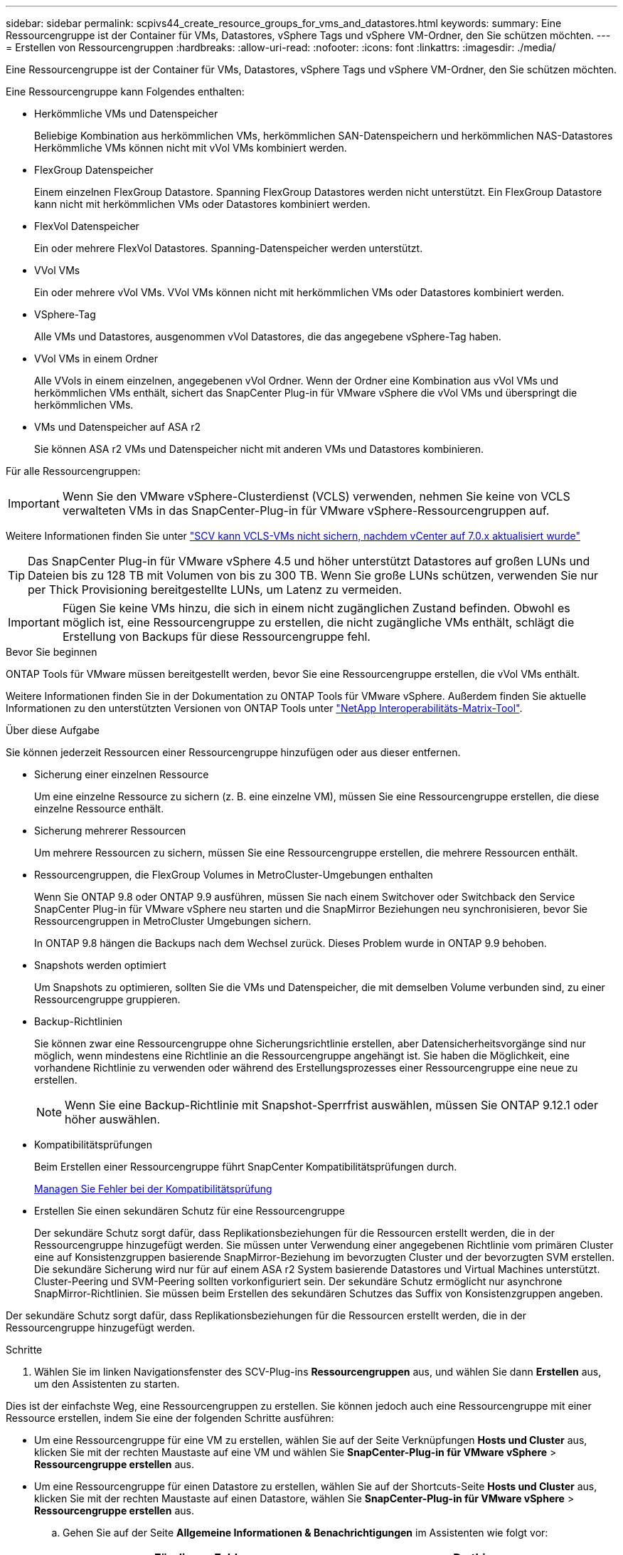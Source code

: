 ---
sidebar: sidebar 
permalink: scpivs44_create_resource_groups_for_vms_and_datastores.html 
keywords:  
summary: Eine Ressourcengruppe ist der Container für VMs, Datastores, vSphere Tags und vSphere VM-Ordner, den Sie schützen möchten. 
---
= Erstellen von Ressourcengruppen
:hardbreaks:
:allow-uri-read: 
:nofooter: 
:icons: font
:linkattrs: 
:imagesdir: ./media/


[role="lead"]
Eine Ressourcengruppe ist der Container für VMs, Datastores, vSphere Tags und vSphere VM-Ordner, den Sie schützen möchten.

Eine Ressourcengruppe kann Folgendes enthalten:

* Herkömmliche VMs und Datenspeicher
+
Beliebige Kombination aus herkömmlichen VMs, herkömmlichen SAN-Datenspeichern und herkömmlichen NAS-Datastores Herkömmliche VMs können nicht mit vVol VMs kombiniert werden.

* FlexGroup Datenspeicher
+
Einem einzelnen FlexGroup Datastore. Spanning FlexGroup Datastores werden nicht unterstützt. Ein FlexGroup Datastore kann nicht mit herkömmlichen VMs oder Datastores kombiniert werden.

* FlexVol Datenspeicher
+
Ein oder mehrere FlexVol Datastores. Spanning-Datenspeicher werden unterstützt.

* VVol VMs
+
Ein oder mehrere vVol VMs. VVol VMs können nicht mit herkömmlichen VMs oder Datastores kombiniert werden.

* VSphere-Tag
+
Alle VMs und Datastores, ausgenommen vVol Datastores, die das angegebene vSphere-Tag haben.

* VVol VMs in einem Ordner
+
Alle VVols in einem einzelnen, angegebenen vVol Ordner. Wenn der Ordner eine Kombination aus vVol VMs und herkömmlichen VMs enthält, sichert das SnapCenter Plug-in für VMware vSphere die vVol VMs und überspringt die herkömmlichen VMs.

* VMs und Datenspeicher auf ASA r2
+
Sie können ASA r2 VMs und Datenspeicher nicht mit anderen VMs und Datastores kombinieren.



Für alle Ressourcengruppen:


IMPORTANT: Wenn Sie den VMware vSphere-Clusterdienst (VCLS) verwenden, nehmen Sie keine von VCLS verwalteten VMs in das SnapCenter-Plug-in für VMware vSphere-Ressourcengruppen auf.

Weitere Informationen finden Sie unter https://kb.netapp.com/data-mgmt/SnapCenter/SC_KBs/SCV_unable_to_backup_vCLS_VMs_after_updating_vCenter_to_7.0.x["SCV kann VCLS-VMs nicht sichern, nachdem vCenter auf 7.0.x aktualisiert wurde"]


TIP: Das SnapCenter Plug-in für VMware vSphere 4.5 und höher unterstützt Datastores auf großen LUNs und Dateien bis zu 128 TB mit Volumen von bis zu 300 TB. Wenn Sie große LUNs schützen, verwenden Sie nur per Thick Provisioning bereitgestellte LUNs, um Latenz zu vermeiden.


IMPORTANT: Fügen Sie keine VMs hinzu, die sich in einem nicht zugänglichen Zustand befinden. Obwohl es möglich ist, eine Ressourcengruppe zu erstellen, die nicht zugängliche VMs enthält, schlägt die Erstellung von Backups für diese Ressourcengruppe fehl.

.Bevor Sie beginnen
ONTAP Tools für VMware müssen bereitgestellt werden, bevor Sie eine Ressourcengruppe erstellen, die vVol VMs enthält.

Weitere Informationen finden Sie in der Dokumentation zu ONTAP Tools für VMware vSphere. Außerdem finden Sie aktuelle Informationen zu den unterstützten Versionen von ONTAP Tools unter https://imt.netapp.com/matrix/imt.jsp?components=134348;&solution=1517&isHWU&src=IMT["NetApp Interoperabilitäts-Matrix-Tool"^].

.Über diese Aufgabe
Sie können jederzeit Ressourcen einer Ressourcengruppe hinzufügen oder aus dieser entfernen.

* Sicherung einer einzelnen Ressource
+
Um eine einzelne Ressource zu sichern (z. B. eine einzelne VM), müssen Sie eine Ressourcengruppe erstellen, die diese einzelne Ressource enthält.

* Sicherung mehrerer Ressourcen
+
Um mehrere Ressourcen zu sichern, müssen Sie eine Ressourcengruppe erstellen, die mehrere Ressourcen enthält.

* Ressourcengruppen, die FlexGroup Volumes in MetroCluster-Umgebungen enthalten
+
Wenn Sie ONTAP 9.8 oder ONTAP 9.9 ausführen, müssen Sie nach einem Switchover oder Switchback den Service SnapCenter Plug-in für VMware vSphere neu starten und die SnapMirror Beziehungen neu synchronisieren, bevor Sie Ressourcengruppen in MetroCluster Umgebungen sichern.

+
In ONTAP 9.8 hängen die Backups nach dem Wechsel zurück. Dieses Problem wurde in ONTAP 9.9 behoben.

* Snapshots werden optimiert
+
Um Snapshots zu optimieren, sollten Sie die VMs und Datenspeicher, die mit demselben Volume verbunden sind, zu einer Ressourcengruppe gruppieren.

* Backup-Richtlinien
+
Sie können zwar eine Ressourcengruppe ohne Sicherungsrichtlinie erstellen, aber Datensicherheitsvorgänge sind nur möglich, wenn mindestens eine Richtlinie an die Ressourcengruppe angehängt ist. Sie haben die Möglichkeit, eine vorhandene Richtlinie zu verwenden oder während des Erstellungsprozesses einer Ressourcengruppe eine neue zu erstellen.

+

NOTE: Wenn Sie eine Backup-Richtlinie mit Snapshot-Sperrfrist auswählen, müssen Sie ONTAP 9.12.1 oder höher auswählen.

* Kompatibilitätsprüfungen
+
Beim Erstellen einer Ressourcengruppe führt SnapCenter Kompatibilitätsprüfungen durch.

+
<<Managen Sie Fehler bei der Kompatibilitätsprüfung>>

* Erstellen Sie einen sekundären Schutz für eine Ressourcengruppe
+
Der sekundäre Schutz sorgt dafür, dass Replikationsbeziehungen für die Ressourcen erstellt werden, die in der Ressourcengruppe hinzugefügt werden. Sie müssen unter Verwendung einer angegebenen Richtlinie vom primären Cluster eine auf Konsistenzgruppen basierende SnapMirror-Beziehung im bevorzugten Cluster und der bevorzugten SVM erstellen. Die sekundäre Sicherung wird nur für auf einem ASA r2 System basierende Datastores und Virtual Machines unterstützt. Cluster-Peering und SVM-Peering sollten vorkonfiguriert sein. Der sekundäre Schutz ermöglicht nur asynchrone SnapMirror-Richtlinien. Sie müssen beim Erstellen des sekundären Schutzes das Suffix von Konsistenzgruppen angeben.



Der sekundäre Schutz sorgt dafür, dass Replikationsbeziehungen für die Ressourcen erstellt werden, die in der Ressourcengruppe hinzugefügt werden.

.Schritte
. Wählen Sie im linken Navigationsfenster des SCV-Plug-ins *Ressourcengruppen* aus, und wählen Sie dann *Erstellen* aus, um den Assistenten zu starten.


Dies ist der einfachste Weg, eine Ressourcengruppen zu erstellen. Sie können jedoch auch eine Ressourcengruppe mit einer Ressource erstellen, indem Sie eine der folgenden Schritte ausführen:

* Um eine Ressourcengruppe für eine VM zu erstellen, wählen Sie auf der Seite Verknüpfungen *Hosts und Cluster* aus, klicken Sie mit der rechten Maustaste auf eine VM und wählen Sie *SnapCenter-Plug-in für VMware vSphere* > *Ressourcengruppe erstellen* aus.
* Um eine Ressourcengruppe für einen Datastore zu erstellen, wählen Sie auf der Shortcuts-Seite *Hosts und Cluster* aus, klicken Sie mit der rechten Maustaste auf einen Datastore, wählen Sie *SnapCenter-Plug-in für VMware vSphere* > *Ressourcengruppe erstellen* aus.
+
.. Gehen Sie auf der Seite *Allgemeine Informationen & Benachrichtigungen* im Assistenten wie folgt vor:
+
|===
| Für dieses Feld… | Do this… 


| VCenter Server | Wählen Sie einen vCenter-Server aus. 


| Name | Geben Sie einen Namen für die Ressourcengruppe ein. Verwenden Sie die folgenden Sonderzeichen nicht in VM-, Datastore-, Richtlinien-, Backup- oder Ressourcengruppennamen: % & * € # @ ! \ / : * ? " < > - [vertikaler Strich] ; ' und Leerzeichen. Ein Unterstrich (_) ist zulässig. VM- oder Datastore-Namen mit Sonderzeichen werden abgeschnitten, was die Suche nach einem bestimmten Backup erschwert. Im Linked Mode verfügt jedes vCenter über ein separates SnapCenter Plug-in für VMware vSphere Repository. Daher können Sie doppelte Namen in allen vCenters verwenden. 


| Beschreibung | Geben Sie eine Beschreibung der Ressourcengruppe ein. 


| Benachrichtigung | Wählen Sie aus, wann Sie Benachrichtigungen über Vorgänge dieser Ressourcengruppe erhalten möchten: Fehler oder Warnungen: Nur Fehler und Warnungen senden: Nur Benachrichtigungen für Fehler senden immer nur senden: Benachrichtigung für alle Nachrichtentypen senden nie: Keine Benachrichtigung senden 


| E-Mail senden von | Geben Sie die E-Mail-Adresse ein, von der die Benachrichtigung gesendet werden soll. 


| E-Mail senden an | Geben Sie die E-Mail-Adresse der Person ein, die Sie erhalten möchten. Verwenden Sie für mehrere Empfänger ein Komma, um die E-Mail-Adressen zu trennen. 


| E-Mail-Betreff | Geben Sie den gewünschten Betreff für die Benachrichtigungs-E-Mails ein. 


| Letzter Snapshot-Name  a| 
Wenn Sie das Suffix „_recent“ zum letzten Snapshot hinzufügen möchten, aktivieren Sie dieses Kontrollkästchen. Das Suffix „_recent“ ersetzt Datum und Zeitstempel.


NOTE: A `_recent` Für jede Richtlinie, die einer Ressourcengruppe zugeordnet ist, wird ein Backup erstellt. Daher wird eine Ressourcengruppe mit mehreren Richtlinien über mehrere Ressourcen verfügen `_recent` Backups: Nicht manuell umbenennen `_recent` Backups:


NOTE: Das ASA r2-Speichersystem unterstützt das Umbenennen von Snapshots nicht und daher werden die Umbenennungsfunktionen von SCV und die letzten Snapshot-Benennungsfunktionen nicht unterstützt.



| Benutzerdefiniertes Snapshot-Format  a| 
Wenn Sie ein benutzerdefiniertes Format für die Snapshot-Namen verwenden möchten, aktivieren Sie dieses Kontrollkästchen, und geben Sie das Namensformat ein.

*** Diese Funktion ist standardmäßig deaktiviert.
*** Die standardmäßigen Snapshot-Namen verwenden das Format `<ResourceGroup>_<Date-TimeStamp>`. Sie können jedoch ein benutzerdefiniertes Format angeben, indem Sie die Variablen Ressourcengruppe, Richtlinie für US-Dollar, Hostname für US-Dollar, Planungstyp für US-Dollar und CustomText für US-Dollar verwenden. Verwenden Sie die Dropdown-Liste im benutzerdefinierten Namensfeld, um auszuwählen, welche Variablen Sie verwenden möchten, und in welcher Reihenfolge sie verwendet werden. Wenn Sie CustomText in US-Dollar auswählen, lautet das Namensformat `<CustomName>_<Date-TimeStamp>`. Geben Sie den benutzerdefinierten Text in das zusätzliche Feld ein, das bereitgestellt wird. [HINWEIS]: Wenn Sie auch das Suffix „_recent“ auswählen, müssen Sie sicherstellen, dass die benutzerdefinierten Snapshot-Namen im Datastore eindeutig sind. Daher sollten Sie dem Namen die Variablen „Ressourcengruppe €“ und „Richtlinie € €“ hinzufügen.
*** Sonderzeichen für Sonderzeichen in Namen, befolgen Sie die gleichen Richtlinien für das Namensfeld.


|===
.. Gehen Sie auf der Seite *Ressourcen* wie folgt vor:
+
|===
| Für dieses Feld… | Do this… 


| Umfang | Wählen Sie den zu schützenden Ressourcentyp aus:
* Datenspeicher (alle traditionellen VMs in einem oder mehreren angegebenen Datastores). Sie können keinen vVol Datastore auswählen.
* Virtual Machines (einzelne traditionelle oder vVol VMs; im Feld müssen Sie zu dem Datenspeicher navigieren, der die VMs oder vVol VMs enthält).
Sie können keine einzelnen VMs in einem FlexGroup Datastore auswählen.
* Tags
Der Tag-basierte Datastore-Schutz wird nur für NFS- und VMFS-Datastores sowie für Virtual Machines und vVol Virtual Machines unterstützt.
* VM-Ordner (alle vVol-VMs in einem angegebenen Ordner; im Popup-Feld müssen Sie zu dem Rechenzentrum navigieren, in dem sich der Ordner befindet) 


| Rechenzentrum | Navigieren Sie zu den VMs, Datastores oder Ordnern, die Sie hinzufügen möchten.
Namen von VMs und Datenspeichern in einer Ressourcengruppe müssen eindeutig sein. 


| Verfügbare Einheiten | Wählen Sie die Ressourcen aus, die Sie schützen möchten, und wählen Sie dann *>*, um Ihre Auswahl in die Liste Ausgewählte Elemente zu verschieben. 
|===
+
Wenn Sie *Weiter* auswählen, prüft das System zunächst, ob SnapCenter den Speicher verwaltet und mit dem Speicher kompatibel ist, auf dem sich die ausgewählten Ressourcen befinden.

+
Wenn die Meldung `Selected <resource-name> is not SnapCenter compatible` angezeigt wird, ist eine ausgewählte Ressource nicht mit SnapCenter kompatibel.

+
Um einen oder mehrere Datastores global von Backups auszuschließen, müssen Sie den/die Datastore-Namen in der Eigenschaft in der Konfigurationsdatei angeben `global.ds.exclusion.pattern` `scbr.override` . Siehe link:scpivs44_properties_you_can_override.html["Eigenschaften, die Sie überschreiben können"].

.. Wählen Sie auf der Seite *Spanning Disks* eine Option für VMs mit mehreren VMDKs über mehrere Datastores aus:
+
*** Schließen Sie immer alle Spanning Datastores aus (dies ist der Standard für Datastores.)
*** Berücksichtigen Sie immer alle spannenden Datenspeicher (dies ist der Standard für VMs).
*** Wählen Sie manuell die Spanning-Datenspeicher aus, die einbezogen werden sollen
+
Spanning-VMs werden für FlexGroup- und vVol-Datenspeicher nicht unterstützt.



.. Wählen oder erstellen Sie auf der Seite *Richtlinien* eine oder mehrere Backup-Richtlinien, wie in der folgenden Tabelle dargestellt:
+
|===
| Um… zu verwenden | Do this… 


| Eine vorhandene Richtlinie | Wählen Sie eine oder mehrere Richtlinien aus der Liste aus. Der sekundäre Schutz gilt für vorhandene und neue Richtlinien, bei denen Sie sowohl SnapMirror als auch SnapVault Updates ausgewählt haben. 


| Eine neue Richtlinie  a| 
... Wählen Sie *Erstellen*.
... Schließen Sie den Assistenten für neue Backup-Richtlinien ab, um zum Assistenten „Ressourcengruppe erstellen“ zurückzukehren.


|===
+
Im verknüpften Modus enthält die Liste Richtlinien in allen verknüpften vCenters. Sie müssen eine Richtlinie auswählen, die sich im selben vCenter befindet wie die Ressourcengruppe.

.. Auf der Seite *Secondary Protection* wird die Liste der ausgewählten Ressourcen mit ihrem Schutzstatus angezeigt. Um die ungeschützten Ressourcen zu schützen, wählen Sie aus der Dropdown-Liste den Typ der Replikationsrichtlinie, das Suffix der Konsistenzgruppe, das Ziel-Cluster und die Ziel-SVM aus. Beim Erstellen einer Ressourcengruppe wird ein separater Job für sekundären Schutz erstellt, und Sie können ihn im Fenster Job Monitor sehen.




|===
| Felder | Beschreibung 


| Name der Replikationsrichtlinie | Name der SnapMirror-Richtlinie Es werden nur die sekundären Richtlinien *Asynchronous* und *Mirror und Vault* unterstützt. 


| Suffix für Konsistenzgruppen | Eine Zieleinstellung, die zum Anhängen an die primäre Konsistenzgruppe verwendet wird, um den Namen der Ziel-Konsistenzgruppe zu bilden. Beispiel: Wenn der Name der primären Konsistenzgruppe „sccg_2024-11-28_120918“ lautet und Sie „dest“ als Suffix eingeben, wird die sekundäre Konsistenzgruppe als „sccg_2024-11-28_120918_dest“ erstellt. Das Suffix gilt nur für ungeschützte Konsistenzgruppen. 


| Ziel-Cluster | Für alle ungeschützten Speichereinheiten zeigt SCV die Namen der Peered Cluster in der Dropdown-Liste an. Wenn sich der zu SCV hinzugefügte Storage im SVM-Umfang befindet, wird aufgrund der ONTAP-Beschränkung anstelle des Namens die Cluster-ID angezeigt. 


| Ziel-SVM | Für alle ungeschützten Speichereinheiten zeigt SCV die Namen der bespeisten SVM(s) an. Cluster und SVM werden automatisch ausgewählt, wenn eine der Storage-Einheiten, die Teil der Konsistenzgruppe sind, ausgewählt wird. Das gleiche gilt für alle anderen Speichereinheiten in derselben Konsistenzgruppe. 


| Sekundäre geschützte Ressourcen | Für alle geschützten Storage-Einheiten der Ressourcen, die auf der Seite Ressourcen hinzugefügt werden, werden die Details der sekundären Beziehung angezeigt, einschließlich Cluster, SVM und Replizierungstyp. 
|===
image:secondary_protection.png["Fenster Ressourcengruppe erstellen"]

. Konfigurieren Sie auf der Seite *Schedules* den Backup-Zeitplan für jede ausgewählte Richtlinie.
+
Geben Sie im Feld Startzeit ein Datum und eine andere Zeit als null ein. Das Datum muss das Format haben `day/month/year`.

+
Wenn Sie in jedem Feld eine Anzahl von Tagen auswählen, werden die Backups an Tag 1 des Monats und danach in jedem angegebenen Intervall durchgeführt. Wenn Sie zum Beispiel die Option *alle 2 Tage* wählen, dann werden Backups am Tag 1, 3, 5, 7 usw. im Laufe des Monats durchgeführt, unabhängig davon, ob das Startdatum gerade oder ungerade ist.

+
Sie müssen jedes Feld ausfüllen. Das SnapCenter Plug-in für VMware vSphere erstellt Zeitpläne in der Zeitzone, in der das SnapCenter Plug-in für VMware vSphere implementiert ist. Sie können die Zeitzone mithilfe des SnapCenter Plug-in für VMware vSphere ändern.

+
link:scpivs44_modify_the_time_zones.html["Ändern der Zeitzonen für Backups"].

. Überprüfen Sie die Zusammenfassung und wählen Sie dann *Fertig stellen*. Ab SCV 6.1 sind sekundäre Schutzfunktionen für ASA r2-Systeme auf der Übersichtsseite sichtbar.
+
Bevor Sie *Fertig stellen* auswählen, können Sie zu einer beliebigen Seite des Assistenten zurückkehren und die Informationen ändern.

+
Nachdem Sie *Fertig stellen* ausgewählt haben, wird die neue Ressourcengruppe zur Liste der Ressourcengruppen hinzugefügt.

+

NOTE: Wenn der Quiesce-Vorgang für eine der VMs im Backup fehlschlägt, dann ist der Backup als nicht VM-konsistent gekennzeichnet, auch wenn die ausgewählte Richtlinie die VM-Konsistenz ausgewählt hat. In diesem Fall ist es möglich, dass einige der VMs erfolgreich stillgelegt wurden.





== Managen Sie Fehler bei der Kompatibilitätsprüfung

Beim Erstellen einer Ressourcengruppe führt SnapCenter Kompatibilitätsprüfungen durch. Aktuelle Informationen zum SnapCenter-Support finden Sie immer unter https://imt.netapp.com/matrix/imt.jsp?components=134348;&solution=1517&isHWU&src=IMT["NetApp Interoperabilitäts-Matrix-Tool (IMT)"^]. Gründe für eine Inkompatibilität können sein:

* Ein gemeinsam genutztes PCI-Gerät ist mit einer VM verbunden.
* Die bevorzugte IP-Adresse ist in SnapCenter nicht konfiguriert.
* Sie haben SnapCenter keine Management-IP-Adresse für die Storage VM (SVM) hinzugefügt.
* Die Storage-VM ist ausgefallen.


Gehen Sie wie folgt vor, um einen Kompatibilitätsfehler zu beheben:

. Stellen Sie sicher, dass die Storage-VM ausgeführt wird.
. Stellen Sie sicher, dass das Speichersystem, auf dem sich die VMs befinden, zum SnapCenter-Plug-in für den VMware vSphere-Bestand hinzugefügt wurde.
. Stellen Sie sicher, dass die Storage-VM zu SnapCenter hinzugefügt wird. Verwenden Sie die Option Add Storage System in der VMware vSphere Client GUI.
. Wenn VMs über VMDKs sowohl auf NetApp als auch auf Datastores anderer Anbieter verfügen, verschieben Sie die VMDKs zu NetApp Datastores.

